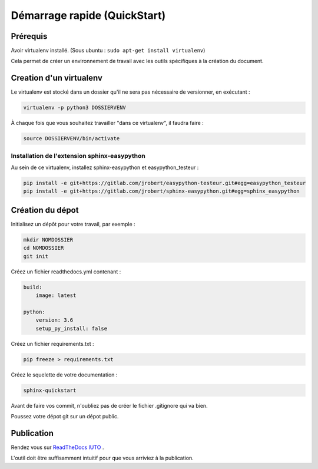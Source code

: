 Démarrage rapide (QuickStart)
===============================

Prérequis
++++++++++
Avoir virtualenv installé. (Sous ubuntu : ``sudo apt-get install virtualenv``)

Cela permet de créer un environnement de travail avec les outils spécifiques à la création du document.

Creation d'un virtualenv
+++++++++++++++++++++++++

Le virtualenv est stocké dans un dossier qu'il ne sera pas nécessaire de versionner, en exécutant : 

.. code::
        
        virtualenv -p python3 DOSSIERVENV

À chaque fois que vous souhaitez travailler "dans ce virtualenv", il faudra faire :

.. code::

        source DOSSIERVENV/bin/activate 


Installation de l'extension sphinx-easypython
----------------------------------------------

Au sein de ce virtualenv, installez sphinx-easypython et easypython_testeur :

.. code:: 

        pip install -e git+https://gitlab.com/jrobert/easypython-testeur.git#egg=easypython_testeur 
        pip install -e git+https://gitlab.com/jrobert/sphinx-easypython.git#egg=sphinx_easypython



Création du dépot
++++++++++++++++++

Initialisez un dépôt pour votre travail, par exemple :

.. code::

        mkdir NOMDOSSIER
        cd NOMDOSSIER
        git init


Créez un fichier readthedocs.yml contenant : 

.. code::

        build:
            image: latest

        python:
            version: 3.6
            setup_py_install: false



Créez un fichier requirements.txt :

.. code::

        pip freeze > requirements.txt

Créez le squelette de votre documentation : 

.. code::

        sphinx-quickstart

Avant de faire vos commit, n'oubliez pas de créer le fichier .gitignore qui va bien.

Poussez votre dépot git sur un dépot public.


Publication
+++++++++++++


Rendez vous sur `ReadTheDocs IUTO <http://info.iut45.univ-orleans.fr/>`_ . 

L'outil doit être suffisamment intuitif pour que vous arriviez à la publication.



